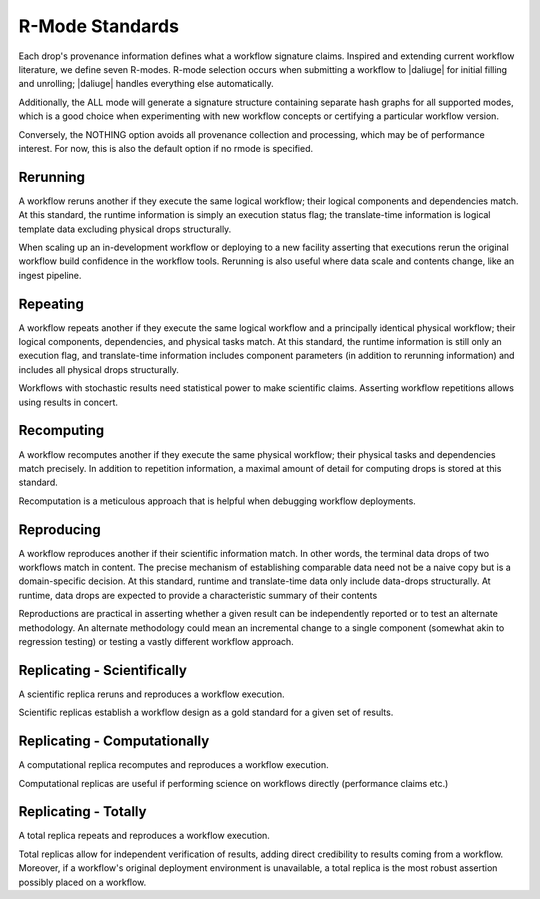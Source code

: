 .. _reproducibility_rmodes:

R-Mode Standards
================

Each drop's provenance information defines what a workflow signature claims.
Inspired and extending current workflow literature, we define seven R-modes.
R-mode selection occurs when submitting a workflow to |daliuge| for initial filling and unrolling;
|daliuge| handles everything else automatically.

Additionally, the ALL mode will generate a signature structure containing separate hash graphs for
all supported modes, which is a good choice when experimenting with new workflow concepts or
certifying a particular workflow version.

Conversely, the NOTHING option avoids all provenance collection and processing, which may be of performance interest.
For now, this is also the default option if no rmode is specified.

Rerunning
---------
A workflow reruns another if they execute the same logical workflow; their logical components and
dependencies match.
At this standard, the runtime information is simply an execution status flag; the translate-time
information is logical template data excluding physical drops structurally.

When scaling up an in-development workflow or deploying to a new facility asserting that executions
rerun the original workflow build confidence in the workflow tools.
Rerunning is also useful where data scale and contents change, like an ingest pipeline.

Repeating
---------
A workflow repeats another if they execute the same logical workflow and a principally identical
physical workflow; their logical components, dependencies, and physical tasks match.
At this standard, the runtime information is still only an execution flag, and translate-time
information includes component parameters (in addition to rerunning information) and includes all physical drops structurally.

Workflows with stochastic results need statistical power to make scientific claims.
Asserting workflow repetitions allows using results in concert.

Recomputing
-----------
A workflow recomputes another if they execute the same physical workflow; their physical tasks and
dependencies match precisely.
In addition to repetition information, a maximal amount of detail for computing drops is stored
at this standard.

Recomputation is a meticulous approach that is helpful when debugging workflow deployments.

Reproducing
-----------
A workflow reproduces another if their scientific information match. In other words, the terminal
data drops of two workflows match in content.
The precise mechanism of establishing comparable data need not be a naive copy but is a
domain-specific decision.
At this standard, runtime and translate-time data only include data-drops structurally. At runtime,
data drops are expected to provide a characteristic summary of their contents

Reproductions are practical in asserting whether a given result can be independently reported or to
test an alternate methodology.
An alternate methodology could mean an incremental change to a single component
(somewhat akin to regression testing) or testing a vastly different workflow approach.

Replicating - Scientifically
----------------------------
A scientific replica reruns and reproduces a workflow execution.

Scientific replicas establish a workflow design as a gold standard for a given set of results.

Replicating - Computationally
-----------------------------
A computational replica recomputes and reproduces a workflow execution.

Computational replicas are useful if performing science on workflows directly
(performance claims etc.)

Replicating - Totally
---------------------
A total replica repeats and reproduces a workflow execution.

Total replicas allow for independent verification of results, adding direct credibility to
results coming from a workflow.
Moreover, if a workflow's original deployment environment is unavailable, a total replica is
the most robust assertion possibly placed on a workflow.
